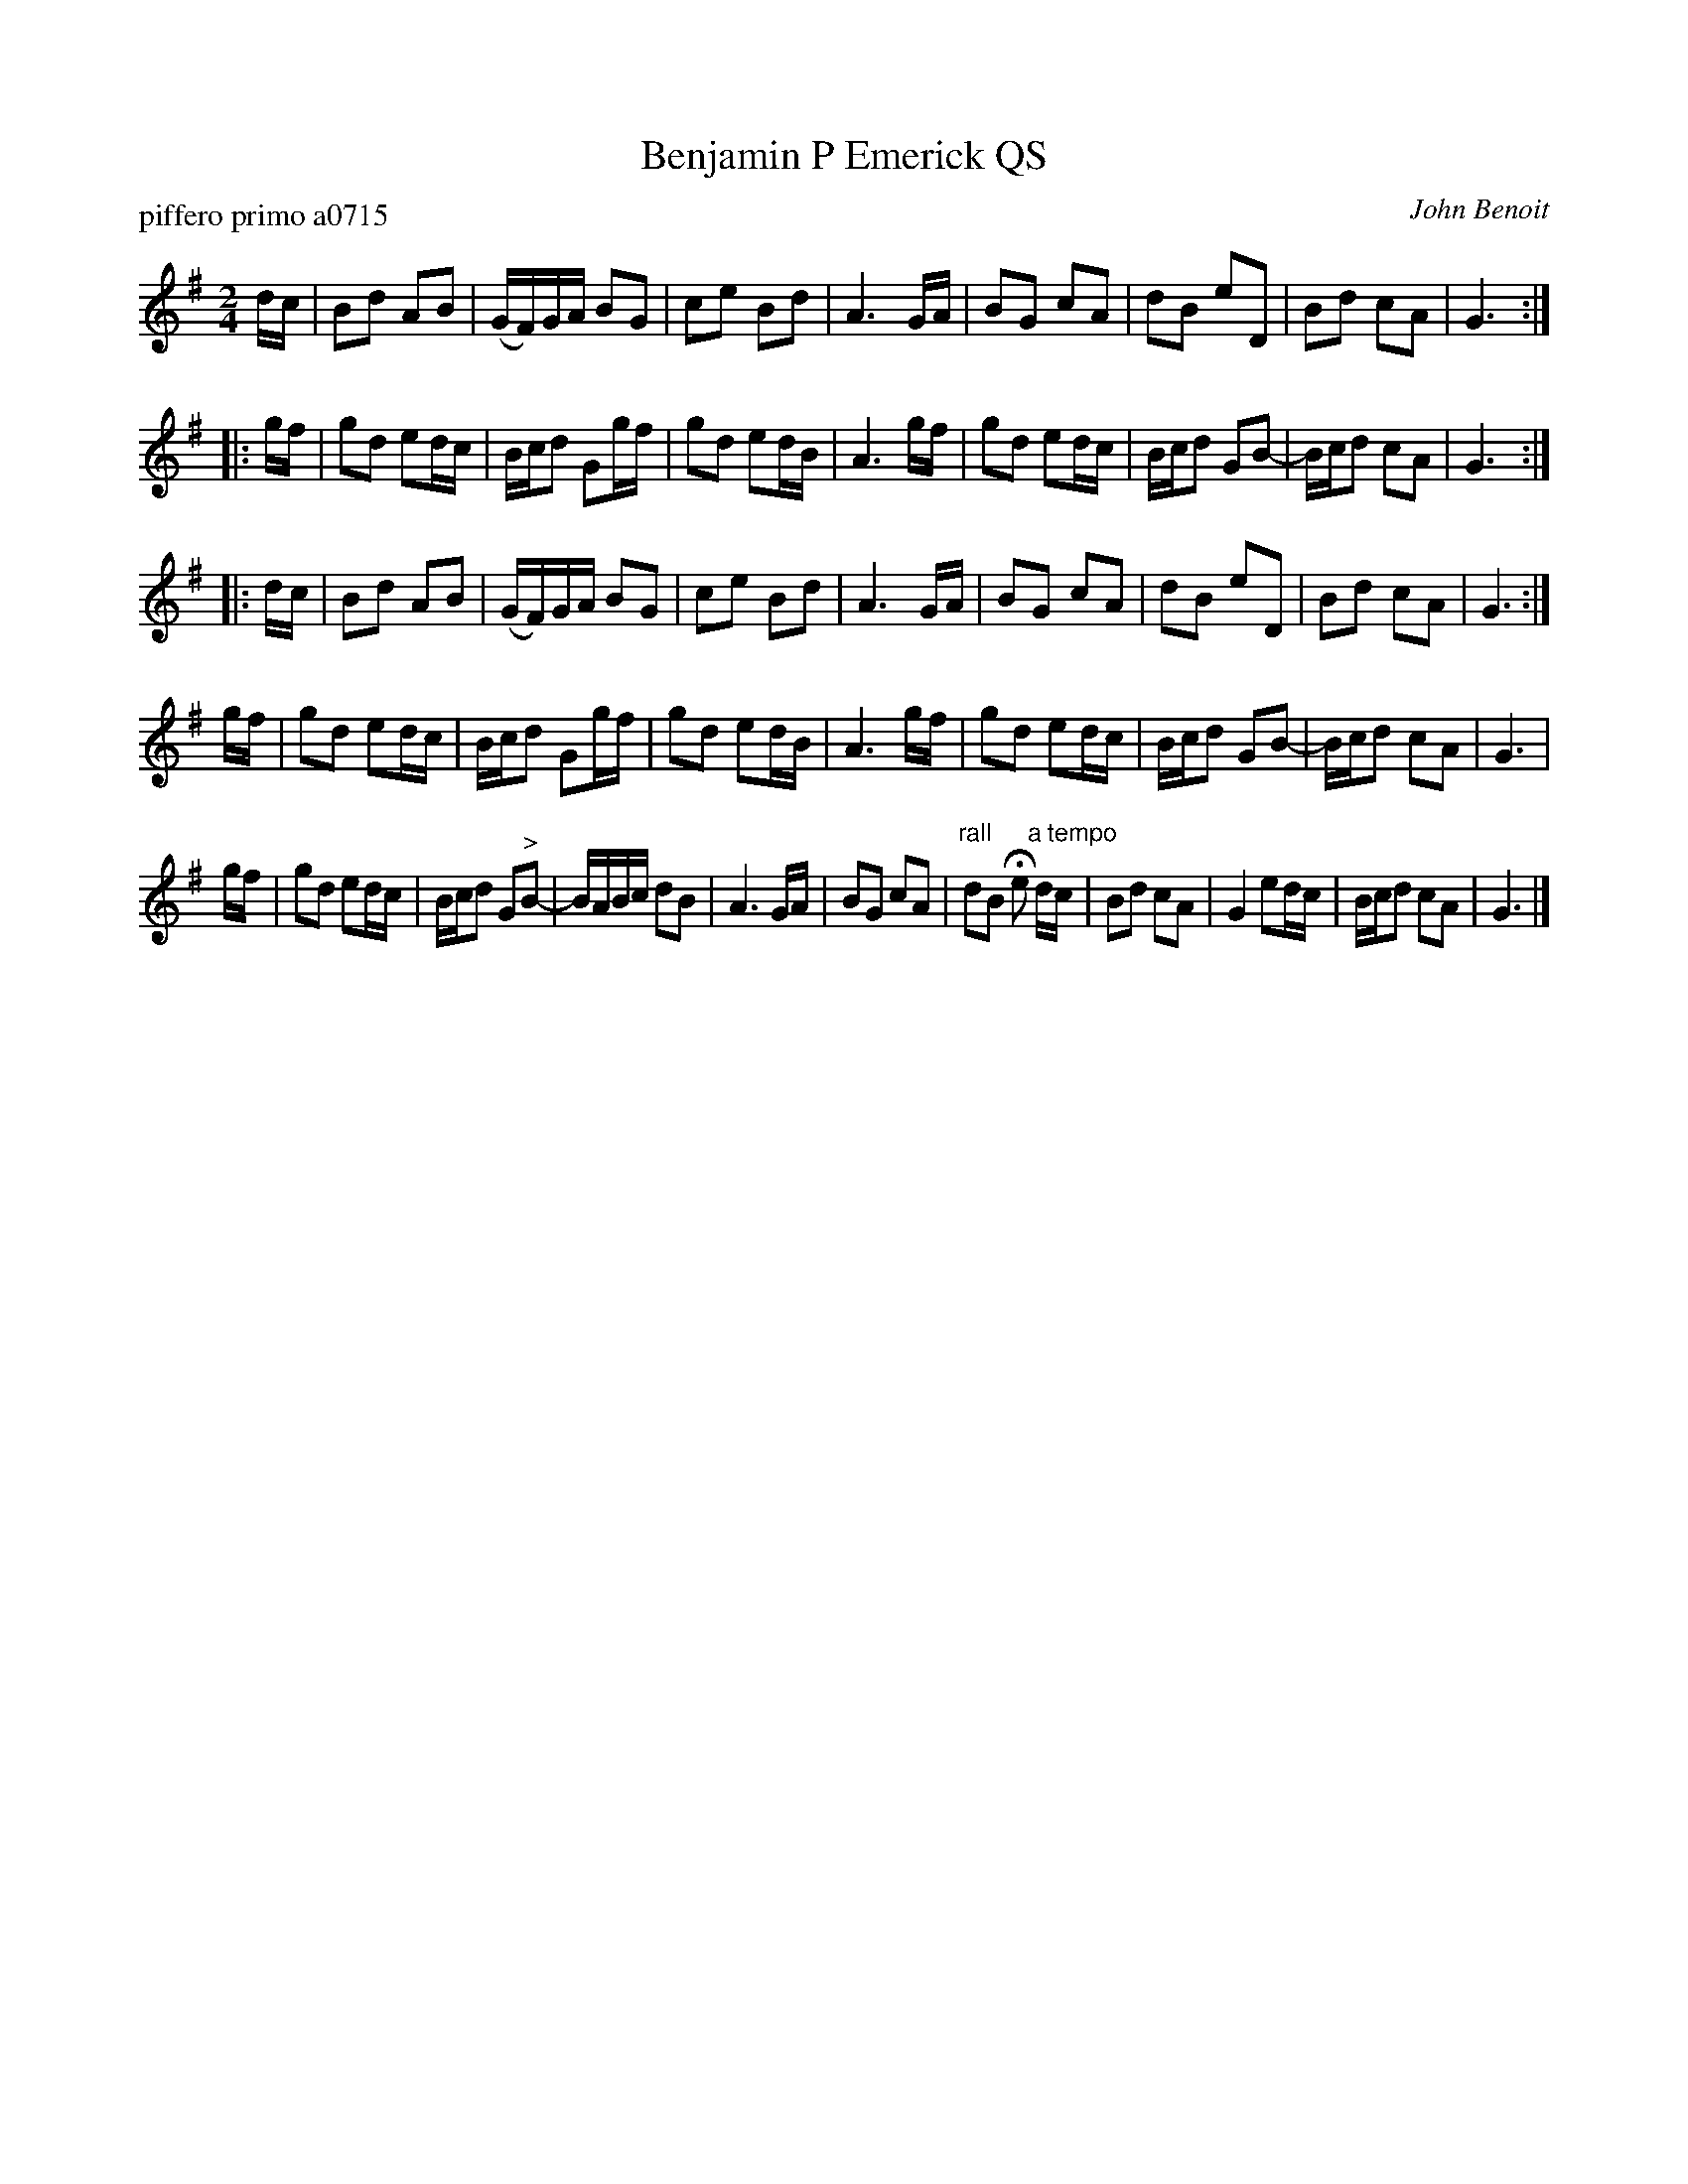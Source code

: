 X: 1
T: Benjamin P Emerick QS
P: piffero primo a0715
O: John Benoit
%R: quickstep, polka, march
F: http://ancients.sudburymuster.org/mus/sng/pdf/benemerickqsC0.pdf
Z: 2020 John Chambers <jc:trillian.mit.edu>
M: 2/4
L: 1/16
K: G
dc |\
B2d2 A2B2 | (GF)GA B2G2 | c2e2 B2d2 | A6 GA |\
B2G2 c2A2 | d2B2 e2D2 | B2d2 c2A2 | G6 :|
|: gf |\
g2d2 e2dc | Bcd2 G2gf | g2d2 e2dB | A6 gf |\
g2d2 e2dc | Bcd2 G2B2- | Bcd2 c2A2 | G6 :|
|: dc |\
B2d2 A2B2 | (GF)GA B2G2 | c2e2 B2d2 | A6 GA |\
B2G2 c2A2 | d2B2 e2D2 | B2d2 c2A2 | G6 :|
gf |\
g2d2 e2dc | Bcd2 G2gf | g2d2 e2dB | A6 gf |\
g2d2 e2dc | Bcd2 G2B2- | Bcd2 c2A2| G6 |;
gf |\
g2d2 e2dc | Bcd2 G2"^>"B2- | BABc d2B2 | A6 GA |\
B2G2 c2A2 | "rall"d2B2 He2 "^a tempo"dc | B2d2 c2A2 | G4 e2dc |\
Bcd2 c2A2 | G6 |]
